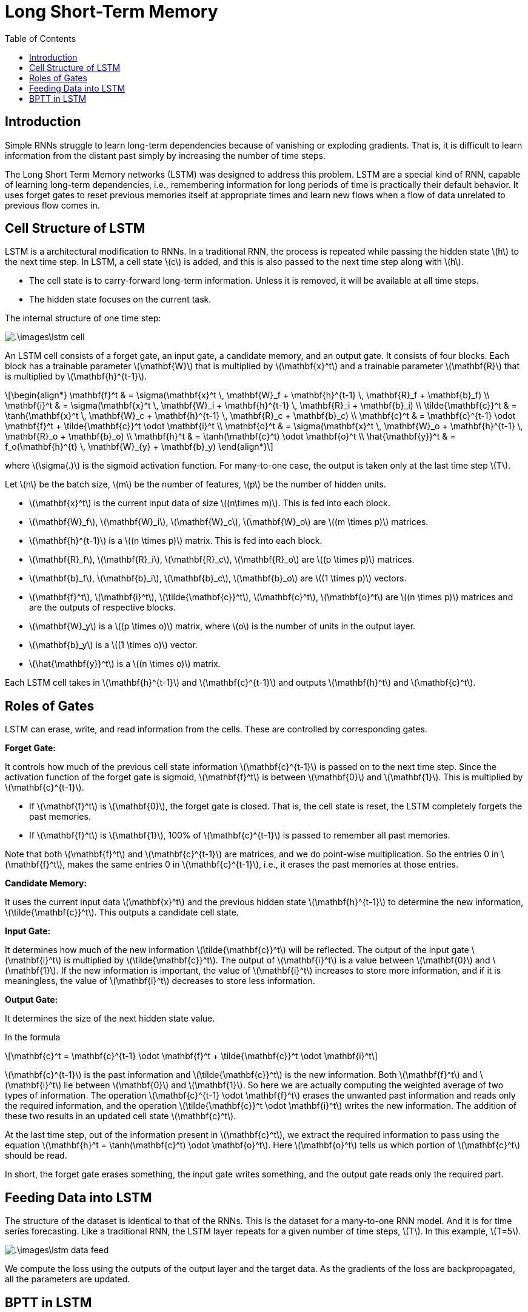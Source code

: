 = Long Short-Term Memory =
:doctype: book
:stem: latexmath
:eqnums:
:toc:

== Introduction ==
Simple RNNs struggle to learn long-term dependencies because of vanishing or exploding gradients. That is, it is difficult to learn information from the distant past simply by increasing the number of time steps.

The Long Short Term Memory networks (LSTM) was designed to address this problem. LSTM are a special kind of RNN, capable of learning long-term dependencies, i.e., remembering information for long periods of time is practically their default behavior. It uses forget gates to reset previous memories itself at appropriate times and learn new flows when a flow of data unrelated to previous flow comes in.

== Cell Structure of LSTM ==
LSTM is a architectural modification to RNNs. In a traditional RNN, the process is repeated while passing the hidden state stem:[h] to the next time step. In LSTM, a cell state stem:[c] is added, and this is also passed to the next time step along with stem:[h].

* The cell state is to carry-forward long-term information. Unless it is removed, it will be available at all time steps.
* The hidden state focuses on the current task.

The internal structure of one time step:

image::.\images\lstm_cell.png[align='center']

An LSTM cell consists of a forget gate, an input gate, a candidate memory, and an output gate. It consists of four blocks. Each block has a trainable parameter stem:[\mathbf{W}] that is multiplied by stem:[\mathbf{x}^t] and a trainable parameter stem:[\mathbf{R}] that is multiplied by stem:[\mathbf{h}^{t-1}].

[stem]
++++
\begin{align*}
\mathbf{f}^t & = \sigma(\mathbf{x}^t \, \mathbf{W}_f + \mathbf{h}^{t-1} \, \mathbf{R}_f + \mathbf{b}_f) \\

\mathbf{i}^t & = \sigma(\mathbf{x}^t \, \mathbf{W}_i + \mathbf{h}^{t-1} \, \mathbf{R}_i + \mathbf{b}_i) \\

\tilde{\mathbf{c}}^t & = \tanh(\mathbf{x}^t \, \mathbf{W}_c + \mathbf{h}^{t-1} \, \mathbf{R}_c + \mathbf{b}_c) \\

\mathbf{c}^t & = \mathbf{c}^{t-1} \odot \mathbf{f}^t + \tilde{\mathbf{c}}^t \odot \mathbf{i}^t \\

\mathbf{o}^t & = \sigma(\mathbf{x}^t \, \mathbf{W}_o + \mathbf{h}^{t-1} \, \mathbf{R}_o + \mathbf{b}_o) \\

\mathbf{h}^t & = \tanh(\mathbf{c}^t) \odot \mathbf{o}^t \\

\hat{\mathbf{y}}^t & = f_o(\mathbf{h}^{t} \, \mathbf{W}_{y} + \mathbf{b}_y)

\end{align*}
++++

where stem:[\sigma(.)] is the sigmoid activation function. For many-to-one case, the output is taken only at the last time step stem:[T].

Let stem:[n] be the batch size, stem:[m] be the number of features, stem:[p] be the number of hidden units.

* stem:[\mathbf{x}^t] is the current input data of size stem:[(n\times m)]. This is fed into each block.
* stem:[\mathbf{W}_f], stem:[\mathbf{W}_i], stem:[\mathbf{W}_c], stem:[\mathbf{W}_o] are stem:[(m \times p)] matrices.
* stem:[\mathbf{h}^{t-1}] is a stem:[(n \times p)] matrix. This is fed into each block.
* stem:[\mathbf{R}_f], stem:[\mathbf{R}_i], stem:[\mathbf{R}_c], stem:[\mathbf{R}_o] are stem:[(p \times p)] matrices.
* stem:[\mathbf{b}_f], stem:[\mathbf{b}_i], stem:[\mathbf{b}_c], stem:[\mathbf{b}_o] are stem:[(1 \times p)] vectors.
* stem:[\mathbf{f}^t], stem:[\mathbf{i}^t], stem:[\tilde{\mathbf{c}}^t], stem:[\mathbf{c}^t], stem:[\mathbf{o}^t] are stem:[(n \times p)] matrices and are the outputs of respective blocks.
* stem:[\mathbf{W}_y] is a stem:[(p \times o)] matrix, where stem:[o] is the number of units in the output layer.
* stem:[\mathbf{b}_y] is a stem:[(1 \times o)] vector.
* stem:[\hat{\mathbf{y}}^t] is a stem:[(n \times o)] matrix.

Each LSTM cell takes in stem:[\mathbf{h}^{t-1}] and stem:[\mathbf{c}^{t-1}] and outputs stem:[\mathbf{h}^t] and stem:[\mathbf{c}^t].

== Roles of Gates ==
LSTM can erase, write, and read information from the cells. These are controlled by corresponding gates.

*Forget Gate:*

It controls how much of the previous cell state information stem:[\mathbf{c}^{t-1}] is passed on to the next time step. Since the activation function of the forget gate is sigmoid, stem:[\mathbf{f}^t] is between stem:[\mathbf{0}] and stem:[\mathbf{1}]. This is multiplied by stem:[\mathbf{c}^{t-1}].

* If stem:[\mathbf{f}^t] is stem:[\mathbf{0}], the forget gate is closed. That is, the cell state is reset, the LSTM completely forgets the past memories.
* If stem:[\mathbf{f}^t] is stem:[\mathbf{1}], 100% of stem:[\mathbf{c}^{t-1}] is passed to remember all past memories.

Note that both stem:[\mathbf{f}^t] and stem:[\mathbf{c}^{t-1}] are matrices, and we do point-wise multiplication. So the entries 0 in stem:[\mathbf{f}^t], makes the same entries 0 in stem:[\mathbf{c}^{t-1}], i.e., it erases the past memories at those entries.

*Candidate Memory:*

It uses the current input data stem:[\mathbf{x}^t] and the previous hidden state stem:[\mathbf{h}^{t-1}] to determine the new information, stem:[\tilde{\mathbf{c}}^t]. This outputs a candidate cell state.

*Input Gate:*

It determines how much of the new information stem:[\tilde{\mathbf{c}}^t] will be reflected. The output of the input gate stem:[\mathbf{i}^t] is multiplied by stem:[\tilde{\mathbf{c}}^t]. The output of stem:[\mathbf{i}^t] is a value between stem:[\mathbf{0}] and stem:[\mathbf{1}]. If the new information is important, the value of stem:[\mathbf{i}^t] increases to store more information, and if it is meaningless, the value of stem:[\mathbf{i}^t] decreases to store less information.

*Output Gate:*

It determines the size of the next hidden state value.

In the formula

[stem]
++++
\mathbf{c}^t = \mathbf{c}^{t-1} \odot \mathbf{f}^t + \tilde{\mathbf{c}}^t \odot \mathbf{i}^t
++++

stem:[\mathbf{c}^{t-1}] is the past information and stem:[\tilde{\mathbf{c}}^t] is the new information. Both stem:[\mathbf{f}^t] and stem:[\mathbf{i}^t] lie between stem:[\mathbf{0}] and stem:[\mathbf{1}]. So here we are actually computing the weighted average of two types of information. The operation stem:[\mathbf{c}^{t-1} \odot \mathbf{f}^t] erases the unwanted past information and reads only the required information, and the operation stem:[\tilde{\mathbf{c}}^t \odot \mathbf{i}^t] writes the new information. The addition of these two results in an updated cell state stem:[\mathbf{c}^t].

At the last time step, out of the information present in stem:[\mathbf{c}^t], we extract the required information to pass using the equation stem:[\mathbf{h}^t = \tanh(\mathbf{c}^t) \odot \mathbf{o}^t]. Here stem:[\mathbf{o}^t] tells us which portion of stem:[\mathbf{c}^t] should be read.

In short, the forget gate erases something, the input gate writes something, and the output gate reads only the required part.

== Feeding Data into LSTM ==
The structure of the dataset is identical to that of the RNNs. This is the dataset for a many-to-one RNN model. And it is for time series forecasting. Like a traditional RNN, the LSTM layer repeats for a given number of time steps, stem:[T]. In this example, stem:[T=5].

image::.\images\lstm_data_feed.png[align='center']

We compute the loss using the outputs of the output layer and the target data. As the gradients of the loss are backpropagated, all the parameters are updated.

== BPTT in LSTM ==
The gradient of loss with respect to each parameter is backpropagated through two paths, stem:[\mathbf{c}] and stem:[\mathbf{h}]. In the forward pass operation, the cell state is propagated straight without going through any networks. This is similar to highway or residual connections. Thus, when gradients are backpropagated, they are smoothly backpropagated along this path.

Refering to the above figure, consider one of the paths from stem:[L] to stem:[\mathbf{c}^1] and let's compute stem:[\frac{\partial L}{\partial \mathbf{c}^1}].

[stem]
++++
\begin{align*}
\frac{\partial L}{\partial \mathbf{c}^1} & = \frac{\partial L}{\partial \mathbf{h}^5} \cdot \frac{\partial \mathbf{h}^5}{\partial \mathbf{c}^5} \cdot \frac{\partial \mathbf{c}^5}{\partial \mathbf{c}^4} \cdot \frac{\partial \mathbf{c}^4}{\partial \mathbf{c}^3} \cdot \frac{\partial \mathbf{c}^3}{\partial \mathbf{c}^2} \cdot \frac{\partial \mathbf{c}^2}{\partial \mathbf{c}^1} \\
& = L' \cdot \mathbf{o}^t \tanh'(\mathbf{c}^t) \cdot \mathbf{f}^5  \cdot \mathbf{f}^4 \cdot \mathbf{f}^3  \cdot \mathbf{f}^2
\end{align*}
++++

The derivative terms correspond to the forget gates outputs. Forget gates outputs will become 0 or close to 0 only when the past information is not important. That means, gradient will vanish only if dependency in the forward pass vanishes. If there is no long term dependency, there is no necessity to backpropagate beyond this time step.

But as long as the past information is important, none of these derivative terms shrink as we backpropagate from the last time step to the first time step. In this path, gradients backpropagate without any problem.

CAUTION: We know that stem:[\mathbf{c}^t = \mathbf{c}^{t-1} \odot \mathbf{f}^t + \tilde{\mathbf{c}}^t \odot \mathbf{i}^t]. Note stem:[\tilde{\mathbf{c}}^t] also depends on stem:[\mathbf{c}^{t-1}]. In the computation of the derivative of stem:[\mathbf{c}^t] with respect to stem:[\mathbf{c}^{t-1}], we have considered only the first term in the summation for simplicity.

image::.\images\lstm_bptt.png[align='center']

In this network, there are paths for the gradients to backpropagate without any problem. Thus, even if stem:[\mathbf{W}_f] is less than 1, stem:[\mathbf{W}_i] or stem:[\mathbf{W}_c] can be greater than 1, and vice-versa. Therefore, it is much less likely to have vanishing or exploding gradients compared to RNN. Hence, LSTMs can handle long-term dependencies better than RNNs.





